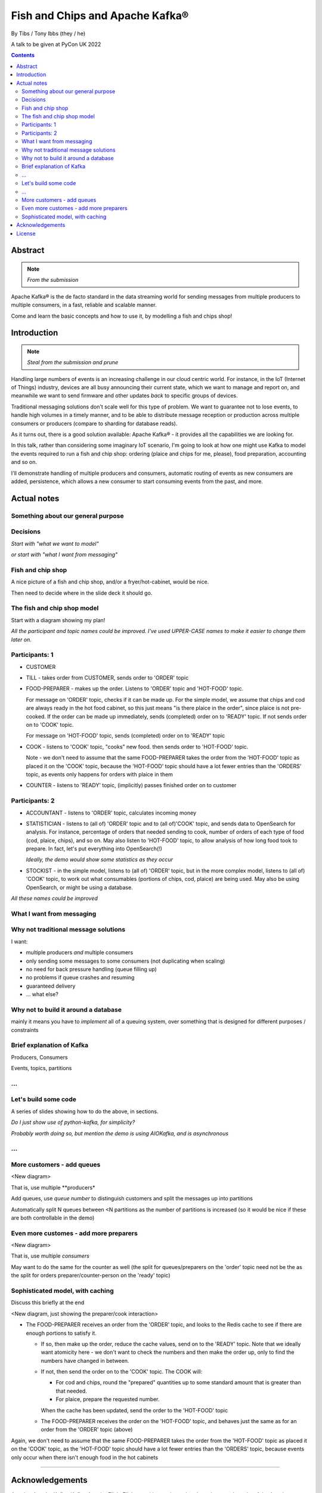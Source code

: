 
================================
Fish and Chips and Apache Kafka®
================================

By Tibs / Tony Ibbs (they / he)

A talk to be given at PyCon UK 2022

.. contents::

Abstract
========

.. note:: *From the submission*

Apache Kafka® is the de facto standard in the data streaming world for sending
messages from multiple producers to multiple consumers, in a fast, reliable
and scalable manner.

Come and learn the basic concepts and how to use it, by modelling a fish and
chips shop!

Introduction
============

.. note:: *Steal from the submission and prune*

Handling large numbers of events is an increasing challenge in our cloud
centric world. For instance, in the IoT (Internet of Things) industry, devices
are all busy announcing their current state, which we want to
manage and report on, and meanwhile we want to send firmware and other updates
*back* to specific groups of devices.

Traditional messaging solutions don't scale well for this type of problem. We
want to guarantee not to lose events, to handle high volumes in a timely
manner, and to be able to distribute message reception or production across
multiple consumers or producers (compare to sharding for database reads).

As it turns out, there is a good solution available: Apache Kafka® - it
provides all the capabilities we are looking for.

In this talk, rather than considering some imaginary IoT scenario, I'm going
to look at how one might use Kafka to model the events required to run a fish
and chip shop: ordering (plaice and chips for me, please), food preparation,
accounting and so on.

I'll demonstrate handling of multiple producers and consumers, automatic routing of
events as new consumers are added, persistence, which allows a new consumer to
start consuming events from the past, and more.

Actual notes
============


Something about our general purpose
-----------------------------------

..
   Description from the proposal:

   Handling large numbers of events is an increasing challenge in our cloud
   centric world. For instance, in the IoT (Internet of Things) industry, devices
   are all busy announcing their current state, which we want to
   manage and report on, and meanwhile we want to send firmware and other updates
   *back* to specific groups of devices.

   Traditional messaging solutions don't scale well for this type of problem. We
   want to guarantee not to lose events, to handle high volumes in a timely
   manner, and to be able to distribute message reception or production across
   multiple consumers or producers (compare to sharding for database reads).

   As it turns out, there is a good solution available: Apache Kafka® - it
   provides all the capabilities we are looking for.

   In this talk, rather than considering some imaginary IoT scenario, I'm going
   to look at how one might use Kafka to model the events required to run a fish
   and chip shop: ordering (plaice and chips for me, please), food preparation,
   accounting and so on.

   I'll demonstrate handling of multiple producers and consumers, automatic routing of
   events as new consumers are added, persistence, which allows a new consumer to
   start consuming events from the past, and more.

Decisions
---------

*Start with "what we want to model"*

*or start with "what I want from messaging"*

Fish and chip shop
------------------

A nice picture of a fish and chip shop, and/or a fryer/hot-cabinet, would be
nice.

Then need to decide where in the slide deck it should go.

The fish and chip shop model
----------------------------

Start with a diagram showing my plan!

*All the participant and topic names could be improved. I've used UPPER-CASE
names to make it easier to change them later on.*

Participants: 1
---------------

* CUSTOMER
* TILL - takes order from CUSTOMER, sends order to 'ORDER' topic
* FOOD-PREPARER - makes up the order. Listens to 'ORDER' topic and 'HOT-FOOD'
  topic.

  For message on 'ORDER' topic, checks if it can be made up. For the simple
  model, we assume that chips and cod are always ready in the hot food
  cabinet, so this just means "is there plaice in the order", since plaice is
  not pre-cooked. If the order can be made up immediately, sends (completed)
  order on to 'READY' topic. If not sends order on to 'COOK' topic.

  For message on 'HOT-FOOD' topic, sends (completed) order on to 'READY' topic

* COOK - listens to 'COOK' topic, "cooks" new food. then sends order to
  'HOT-FOOD' topic.

  Note - we don't need to assume that the same FOOD-PREPARER takes the order
  from the 'HOT-FOOD' topic as placed it on the 'COOK' topic, because the
  'HOT-FOOD' topic should have a lot fewer entries than the 'ORDERS' topic, as
  events only happens for orders with plaice in them

* COUNTER - listens to 'READY' topic, (implicitly) passes finished order on to
  customer

Participants: 2
---------------

* ACCOUNTANT - listens to 'ORDER' topic, calculates incoming money

* STATISTICIAN - listens to (all of) 'ORDER' topic and to (all of)'COOK'
  topic, and sends data to OpenSearch for analysis. For instance, percentage
  of orders that needed sending to cook, number of orders of each type of food
  (cod, plaice, chips), and so on. May also listen to 'HOT-FOOD' topic, to
  allow analysis of how long food took to prepare. In fact, let's put
  everything into OpenSearch(!)

  *Ideally, the demo would show some statistics as they occur*

* STOCKIST - in the simple model, listens to (all of) 'ORDER' topic, but in
  the more complex model, listens to (all of) 'COOK' topic, to work out what
  consumables (portions of chips, cod, plaice) are being used. May also be
  using OpenSearch, or might be using a database.

*All these names could be improved*

What I want from messaging
--------------------------

Why not traditional message solutions
-------------------------------------

I want:

* multiple producers *and* multiple consumers
* only sending some messages to some consumers (not duplicating when scaling)
* no need for back pressure handling (queue filling up)
* no problems if queue crashes and resuming
* guaranteed delivery
* ... what else?

Why not to build it around a database
-------------------------------------

mainly it means you have to *implement* all of a queuing system, over
something that is designed for different purposes / constraints

Brief explanation of Kafka
--------------------------

Producers, Consumers

Events, topics, partitions

...
---

Let's build some code
---------------------

A series of slides showing how to do the above, in sections.

*Do I just show use of python-kafka, for simplicity?*

*Probably worth doing so, but mention the demo is using AIOKafka, and is
asynchronous*

...
---

More customers - add queues
---------------------------

<New diagram>

That is, use multiple **producers*

Add queues, use *queue number* to distinguish customers and split the messages
up into partitions

Automatically split N queues between <N partitions as the number of partitions
is increased (so it would be nice if these are both controllable in the demo)

Even more customes - add more preparers
---------------------------------------

<New diagram>

That is, use multiple *consumers*

May want to do the same for the counter as well (the split for queues/preparers on the
'order' topic need not be the as the split for orders preparer/counter-person
on the 'ready' topic)

Sophisticated model, with caching
---------------------------------

Discuss this briefly at the end

<New diagram, just showing the preparer/cook interaction>

* The FOOD-PREPARER receives an order from the 'ORDER' topic, and looks to the
  Redis cache to see if there are enough portions to satisfy it.

  * If so, then make up the order, reduce the cache values, send on to the
    'READY' topic. Note that we ideally want atomicity here - we don't want to
    check the numbers and then make the order up, only to find the numbers
    have changed in between.

  * If not, then send the order on to the 'COOK' topic. The COOK will:

    * For cod and chips, round the "prepared" quantities up to some standard
      amount that is greater than that needed.
    * For plaice, prepare the requested number.

    When the cache has been updated, send the order to the 'HOT-FOOD' topic

  * The FOOD-PREPARER receives the order on the 'HOT-FOOD' topic, and behaves just
    the same as for an order from the 'ORDER' topic (above)

Again, we don't need to assume that the same FOOD-PREPARER takes the order
from the 'HOT-FOOD' topic as placed it on the 'COOK' topic, as the 'HOT-FOOD'
topic should have a lot fewer entries than the 'ORDERS' topic, because events
only occur when there isn't enough food in the hot cabinets


---------


Acknowledgements
================

Apache,
Apache Kafka,
Kafka,
Apache Flink,
Flink,
are either registered trademarks or trademarks of the Apache Software Foundation in the United States and/or other countries

OpenSearch and
PostgreSQL,
are trademarks and property of their respective owners.

*Redis is a registered trademark of Redis Ltd. Any rights therein are reserved to Redis Ltd.

---------

License
=======

|cc-attr-sharealike| These notes are released under a
`Creative Commons Attribution-ShareAlike 4.0 International License`_.

.. |cc-attr-sharealike| image:: images/cc-attribution-sharealike-88x31.png
   :alt: CC-Attribution-ShareAlike image

.. _`Creative Commons Attribution-ShareAlike 4.0 International License`: http://creativecommons.org/licenses/by-sa/4.0/

.. _CamPUG: https://www.meetup.com/CamPUG/
.. _reStructuredText: http://docutils.sourceforge.net/rst.html
.. _`PyCon UK 2022`: https://2022.pyconuk.org/
.. _Aiven: https://aiven.io/
